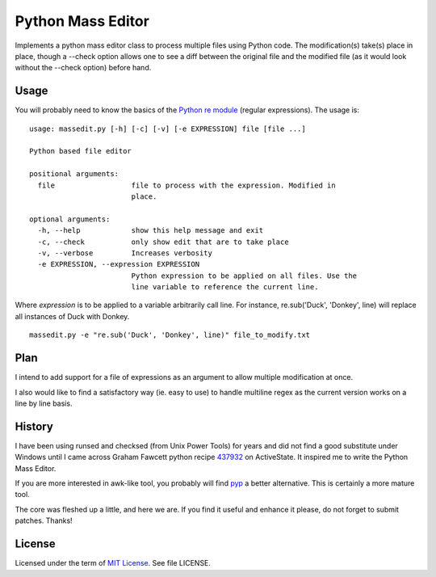 ==================
Python Mass Editor
==================

Implements a python mass editor class to process multiple files using Python
code. The modification(s) take(s) place in place, though a --check option 
allows one to see a diff between the original file and the modified file (as
it would look without the --check option) before hand.

Usage
-----

You will probably need to know the basics of the `Python re module`_ (regular expressions). The usage is:

::

 usage: massedit.py [-h] [-c] [-v] [-e EXPRESSION] file [file ...]

 Python based file editor

 positional arguments:
   file                  file to process with the expression. Modified in
                         place.

 optional arguments:
   -h, --help            show this help message and exit
   -c, --check           only show edit that are to take place
   -v, --verbose         Increases verbosity
   -e EXPRESSION, --expression EXPRESSION
                         Python expression to be applied on all files. Use the
                         line variable to reference the current line.
  
Where *expression* is to be applied to a variable arbitrarily call line. For instance, re.sub('Duck', 'Donkey', line) will replace all instances of Duck with Donkey.

::

 massedit.py -e "re.sub('Duck', 'Donkey', line)" file_to_modify.txt


Plan
----

I intend to add support for a file of expressions as an argument to allow
multiple modification at once.


I also would like to find a satisfactory way (ie. easy to use) to handle
multiline regex as the current version works on a line by line basis.


History
-------

I have been using runsed and checksed (from Unix Power Tools) for years and
did not find a good substitute under Windows until I came across Graham 
Fawcett python recipe 437932_ on ActiveState. It inspired me to write the 
Python Mass Editor.


If you are more interested in awk-like tool, you probably will find pyp_ a
better alternative. This is certainly a more mature tool.


The core was fleshed up a little, and here we are. If you find it useful and
enhance it please, do not forget to submit patches. Thanks!


License
-------

Licensed under the term of `MIT License`_. See file LICENSE.



.. _437932: http://code.activestate.com/recipes/437932-pyline-a-grep-like-sed-like-command-line-tool/
.. _Python re module: http://docs.python.org/library/re.html
.. _Pyp: http://code.google.com/p/pyp/
.. _MIT License: http://en.wikipedia.org/wiki/MIT_License

